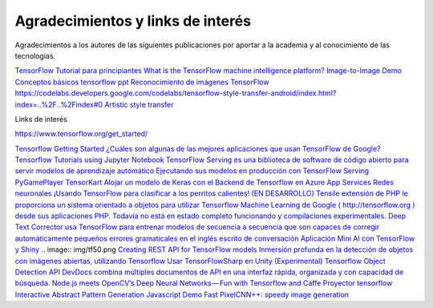 ==================================
Agradecimientos y links de interés
==================================

Agradecimientos a los autores de las siguientes publicaciones por aportar a la academia y al conocimiento de las tecnologias.

`TensorFlow Tutorial para principiantes <https://www.datacamp.com/community/tutorials/tensorflow-tutorial>`_
`What is the TensorFlow machine intelligence platform? <https://opensource.com/article/17/11/intro-tensorflow>`_
`Image-to-Image Demo <https://affinelayer.com/pixsrv/>`_
`Conceptos básicos tensorflow ppt <https://mycourses.aalto.fi/pluginfile.php/378855/course/section/77964/tensorflow_presentation.pdf>`_ 
`Reconocimiento de imágenes TensorFlow <https://codelabs.developers.google.com/codelabs/tensorflow-for-poets-2-tflite/index.html?index=..%2F..%2Findex#0>`_
`<https://codelabs.developers.google.com/codelabs/tensorflow-style-transfer-android/index.html?index=..%2F..%2Findex#0>`_
`Artistic style transfer <https://codelabs.developers.google.com/codelabs/tensorflow-style-transfer-android/index.html?index=..%2F..%2Findex#0>`_ 

Links de interés

https://www.tensorflow.org/get_started/


`Tensorflow Getting Started <https://www.tensorflow.org/get_started/>`_
`¿Cuáles son algunas de las mejores aplicaciones que usan TensorFlow de Google? <https://www.quora.com/What-are-some-of-the-best-applications-using-Googles-TensorFlow>`_ 
`Tensorflow Tutorials using Jupyter Notebook <https://github.com/sjchoi86/Tensorflow-101>`_
`TensorFlow Serving es una biblioteca de software de código abierto para servir modelos de aprendizaje automático <https://github.com/tensorflow/serving>`_
`Ejecutando sus modelos en producción con TensorFlow Serving <https://opensource.googleblog.com/2016/02/running-your-models-in-production-with.html>`_ 
`PyGamePlayer <https://github.com/DanielSlater/PyGamePlayer>`_
`TensorKart <https://github.com/kevinhughes27/TensorKart>`_
`Alojar un modelo de Keras con el Backend de Tensorflow en Azure App Services <http://www.mitchellspryn.com/2017/05/22/Hosting-Keras-Model-With-Tensorflow-Backend-On-Azure-App-Services.html>`_ 
`Redes neuronales <http://playground.tensorflow.org/#activation=tanh&batchSize=10&dataset=xor&regDataset=reg-plane&learningRate=0.03&regularizationRate=0&noise=0&networkShape=4,2&seed=0.22704&showTestData=false&discretize=false&percTrainData=50&x=true&y=true&xTimesY=false&xSquared=false&ySquared=false&cosX=false&sinX=false&cosY=false&sinY=false&collectStats=false&problem=classification&initZero=false&hideText=false>`_
`¡Usando TensorFlow para clasificar a los perritos calientes! <https://aboveintelligent.com/using-tensorflow-to-classify-hotdogs-8494fb85d875>`_
`(EN DESARROLLO) Tensile extensión de PHP le proporciona un sistema orientado a objetos para utilizar Tensorflow Machine Learning de Google ( http://tensorflow.org ) desde sus aplicaciones PHP. Todavía no está en estado completo funcionando y compilaciones experimentales. <https://github.com/absalomedia/tensile>`_ 
`Deep Text Corrector usa TensorFlow para entrenar modelos de secuencia a secuencia que son capaces de corregir automáticamente pequeños errores gramaticales en el inglés escrito de conversación <https://github.com/atpaino/deep-text-corrector>`_
`Aplicación Mini AI con TensorFlow y Shiny <https://www.r-bloggers.com/mini-ai-app-using-tensorflow-and-shiny/>`_
.. image:: img/tf50.png
`Creating REST API for TensorFlow models <https://becominghuman.ai/creating-restful-api-to-tensorflow-models-c5c57b692c10>`_ 
`Inmersión profunda en la detección de objetos con imágenes abiertas, utilizando Tensorflow <https://blog.algorithmia.com/deep-dive-into-object-detection-with-open-images-using-tensorflow/>`_
`Usar TensorFlowSharp en Unity (Experimental) <https://github.com/Unity-Technologies/ml-agents/blob/master/docs/Using-TensorFlow-Sharp-in-Unity-(Experimental).md>`_
`Tensorflow Object Detection API <https://github.com/tensorflow/models/tree/master/research/object_detection>`_ 
`DevDocs combina múltiples documentos de API en una interfaz rápida, organizada y con capacidad de búsqueda. <http://devdocs.io/>`_
`Node.js meets OpenCV’s Deep Neural Networks — Fun with Tensorflow and Caffe <https://medium.com/@muehler.v/node-js-meets-opencvs-deep-neural-networks-fun-with-tensorflow-and-caffe-ff8d52a0f072>`_
`Proyector tensorflow <http://projector.tensorflow.org/>`_ 
`Interactive Abstract Pattern Generation Javascript Demo <http://blog.otoro.net/2016/04/24/interactive-abstract-pattern-generation-javascript-demo/>`_
`Fast PixelCNN++: speedy image generation <https://github.com/PrajitR/fast-pixel-cnn>`_
